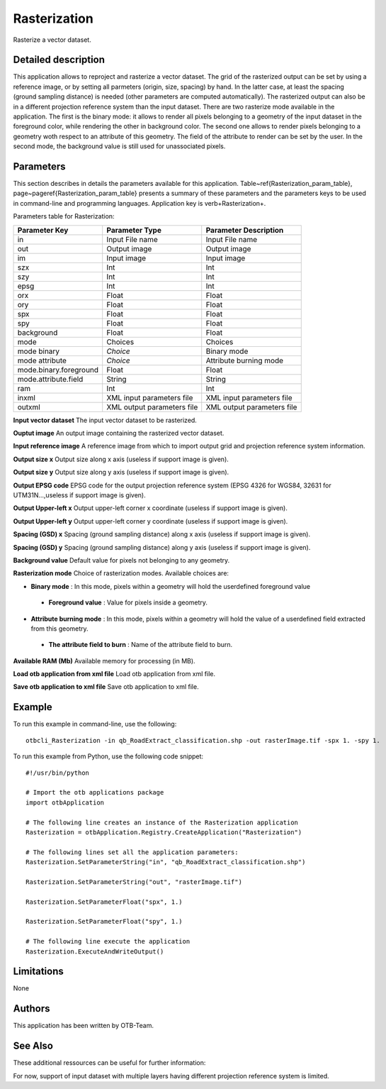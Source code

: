 Rasterization
^^^^^^^^^^^^^

Rasterize a vector dataset.

Detailed description
--------------------

This application allows to reproject and rasterize a vector dataset. The grid of the rasterized output can be set by using a reference image, or by setting all parmeters (origin, size, spacing) by hand. In the latter case, at least the spacing (ground sampling distance) is needed (other parameters are computed automatically). The rasterized output can also be in a different projection reference system than the input dataset. There are two rasterize mode available in the application. The first is the binary mode: it allows to render all pixels belonging to a geometry of the input dataset in the foreground color, while rendering the other in background color. The second one allows to render pixels belonging to a geometry woth respect to an attribute of this geometry. The field of the attribute to render can be set by the user. In the second mode, the background value is still used for unassociated pixels.

Parameters
----------

This section describes in details the parameters available for this application. Table~\ref{Rasterization_param_table}, page~\pageref{Rasterization_param_table} presents a summary of these parameters and the parameters keys to be used in command-line and programming languages. Application key is \verb+Rasterization+.

Parameters table for Rasterization:

+----------------------+--------------------------+----------------------------------+
|Parameter Key         |Parameter Type            |Parameter Description             |
+======================+==========================+==================================+
|in                    |Input File name           |Input File name                   |
+----------------------+--------------------------+----------------------------------+
|out                   |Output image              |Output image                      |
+----------------------+--------------------------+----------------------------------+
|im                    |Input image               |Input image                       |
+----------------------+--------------------------+----------------------------------+
|szx                   |Int                       |Int                               |
+----------------------+--------------------------+----------------------------------+
|szy                   |Int                       |Int                               |
+----------------------+--------------------------+----------------------------------+
|epsg                  |Int                       |Int                               |
+----------------------+--------------------------+----------------------------------+
|orx                   |Float                     |Float                             |
+----------------------+--------------------------+----------------------------------+
|ory                   |Float                     |Float                             |
+----------------------+--------------------------+----------------------------------+
|spx                   |Float                     |Float                             |
+----------------------+--------------------------+----------------------------------+
|spy                   |Float                     |Float                             |
+----------------------+--------------------------+----------------------------------+
|background            |Float                     |Float                             |
+----------------------+--------------------------+----------------------------------+
|mode                  |Choices                   |Choices                           |
+----------------------+--------------------------+----------------------------------+
|mode binary           | *Choice*                 |Binary mode                       |
+----------------------+--------------------------+----------------------------------+
|mode attribute        | *Choice*                 |Attribute burning mode            |
+----------------------+--------------------------+----------------------------------+
|mode.binary.foreground|Float                     |Float                             |
+----------------------+--------------------------+----------------------------------+
|mode.attribute.field  |String                    |String                            |
+----------------------+--------------------------+----------------------------------+
|ram                   |Int                       |Int                               |
+----------------------+--------------------------+----------------------------------+
|inxml                 |XML input parameters file |XML input parameters file         |
+----------------------+--------------------------+----------------------------------+
|outxml                |XML output parameters file|XML output parameters file        |
+----------------------+--------------------------+----------------------------------+

**Input vector dataset**
The input vector dataset to be rasterized.

**Ouptut image**
An output image containing the rasterized vector dataset.

**Input reference image**
A reference image from which to import output grid and projection reference system information.

**Output size x**
Output size along x axis (useless if support image is given).

**Output size y**
Output size along y axis (useless if support image is given).

**Output EPSG code**
EPSG code for the output projection reference system (EPSG 4326 for WGS84, 32631 for UTM31N...,useless if support image is given).

**Output Upper-left x**
Output upper-left corner x coordinate (useless if support image is given).

**Output Upper-left y**
Output upper-left corner y coordinate (useless if support image is given).

**Spacing (GSD) x**
Spacing (ground sampling distance) along x axis (useless if support image is given).

**Spacing (GSD) y**
Spacing (ground sampling distance) along y axis (useless if support image is given).

**Background value**
Default value for pixels not belonging to any geometry.

**Rasterization mode**
Choice of rasterization modes. Available choices are: 

- **Binary mode** : In this mode, pixels within a geometry will hold the userdefined foreground value

 - **Foreground value** : Value for pixels inside a geometry.


- **Attribute burning mode** : In this mode, pixels within a geometry will hold the value of a userdefined field extracted from this geometry.

 - **The attribute field to burn** : Name of the attribute field to burn.



**Available RAM (Mb)**
Available memory for processing (in MB).

**Load otb application from xml file**
Load otb application from xml file.

**Save otb application to xml file**
Save otb application to xml file.

Example
-------

To run this example in command-line, use the following: 
::

	otbcli_Rasterization -in qb_RoadExtract_classification.shp -out rasterImage.tif -spx 1. -spy 1.

To run this example from Python, use the following code snippet: 

::

	#!/usr/bin/python

	# Import the otb applications package
	import otbApplication

	# The following line creates an instance of the Rasterization application 
	Rasterization = otbApplication.Registry.CreateApplication("Rasterization")

	# The following lines set all the application parameters:
	Rasterization.SetParameterString("in", "qb_RoadExtract_classification.shp")

	Rasterization.SetParameterString("out", "rasterImage.tif")

	Rasterization.SetParameterFloat("spx", 1.)

	Rasterization.SetParameterFloat("spy", 1.)

	# The following line execute the application
	Rasterization.ExecuteAndWriteOutput()

Limitations
-----------

None

Authors
-------

This application has been written by OTB-Team.

See Also
--------

These additional ressources can be useful for further information: 

For now, support of input dataset with multiple layers having different projection reference system is limited.

